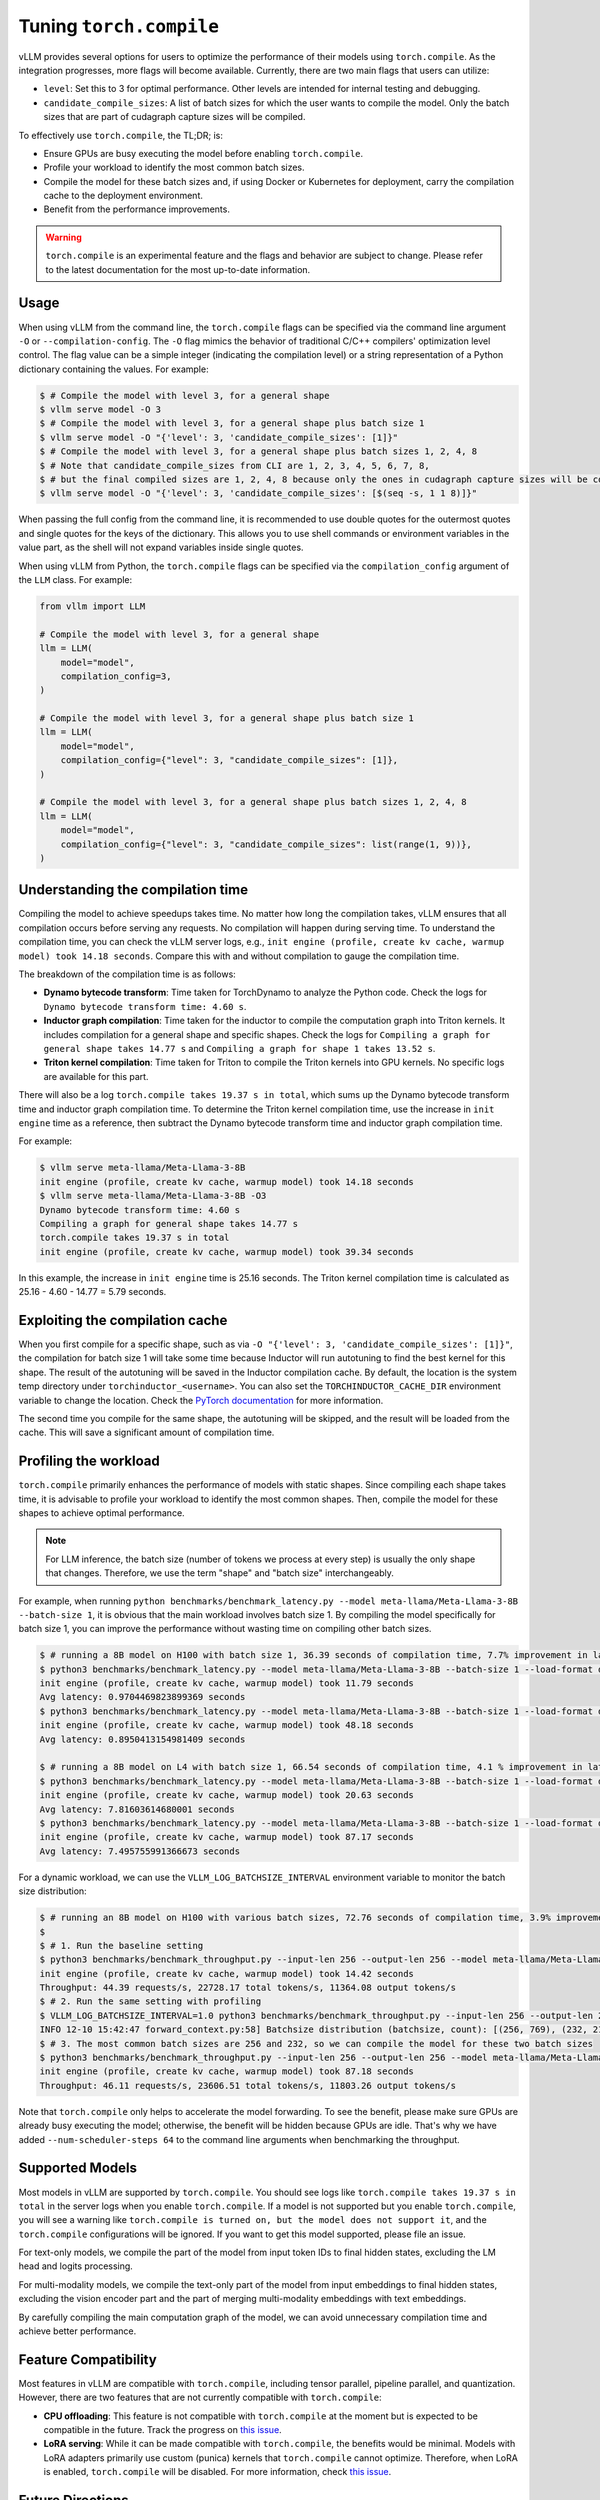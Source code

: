 .. _torch_compile:

Tuning ``torch.compile``
========================

vLLM provides several options for users to optimize the performance of their models using ``torch.compile``. As the integration progresses, more flags will become available. Currently, there are two main flags that users can utilize:

- ``level``: Set this to 3 for optimal performance. Other levels are intended for internal testing and debugging.
- ``candidate_compile_sizes``: A list of batch sizes for which the user wants to compile the model. Only the batch sizes that are part of cudagraph capture sizes will be compiled.

To effectively use ``torch.compile``, the TL;DR; is:

- Ensure GPUs are busy executing the model before enabling ``torch.compile``.
- Profile your workload to identify the most common batch sizes.
- Compile the model for these batch sizes and, if using Docker or Kubernetes for deployment, carry the compilation cache to the deployment environment.
- Benefit from the performance improvements.

.. warning::

    ``torch.compile`` is an experimental feature and the flags and behavior are subject to change. Please refer to the latest documentation for the most up-to-date information.

Usage
-----

When using vLLM from the command line, the ``torch.compile`` flags can be specified via the command line argument ``-O`` or ``--compilation-config``. The ``-O`` flag mimics the behavior of traditional C/C++ compilers' optimization level control. The flag value can be a simple integer (indicating the compilation level) or a string representation of a Python dictionary containing the values. For example:

.. code-block:: bash

    $ # Compile the model with level 3, for a general shape
    $ vllm serve model -O 3
    $ # Compile the model with level 3, for a general shape plus batch size 1
    $ vllm serve model -O "{'level': 3, 'candidate_compile_sizes': [1]}"
    $ # Compile the model with level 3, for a general shape plus batch sizes 1, 2, 4, 8
    $ # Note that candidate_compile_sizes from CLI are 1, 2, 3, 4, 5, 6, 7, 8,
    $ # but the final compiled sizes are 1, 2, 4, 8 because only the ones in cudagraph capture sizes will be compiled.
    $ vllm serve model -O "{'level': 3, 'candidate_compile_sizes': [$(seq -s, 1 1 8)]}"

When passing the full config from the command line, it is recommended to use double quotes for the outermost quotes and single quotes for the keys of the dictionary. This allows you to use shell commands or environment variables in the value part, as the shell will not expand variables inside single quotes.

When using vLLM from Python, the ``torch.compile`` flags can be specified via the ``compilation_config`` argument of the ``LLM`` class. For example:

.. code-block:: python

    from vllm import LLM

    # Compile the model with level 3, for a general shape
    llm = LLM(
        model="model",
        compilation_config=3,
    )

    # Compile the model with level 3, for a general shape plus batch size 1
    llm = LLM(
        model="model",
        compilation_config={"level": 3, "candidate_compile_sizes": [1]},
    )

    # Compile the model with level 3, for a general shape plus batch sizes 1, 2, 4, 8
    llm = LLM(
        model="model",
        compilation_config={"level": 3, "candidate_compile_sizes": list(range(1, 9))},
    )

Understanding the compilation time
----------------------------------

Compiling the model to achieve speedups takes time. No matter how long the compilation takes, vLLM ensures that all compilation occurs before serving any requests. No compilation will happen during serving time. To understand the compilation time, you can check the vLLM server logs, e.g., ``init engine (profile, create kv cache, warmup model) took 14.18 seconds``. Compare this with and without compilation to gauge the compilation time.

The breakdown of the compilation time is as follows:

- **Dynamo bytecode transform**: Time taken for TorchDynamo to analyze the Python code. Check the logs for ``Dynamo bytecode transform time: 4.60 s``.
- **Inductor graph compilation**: Time taken for the inductor to compile the computation graph into Triton kernels. It includes compilation for a general shape and specific shapes. Check the logs for ``Compiling a graph for general shape takes 14.77 s`` and ``Compiling a graph for shape 1 takes 13.52 s``.
- **Triton kernel compilation**: Time taken for Triton to compile the Triton kernels into GPU kernels. No specific logs are available for this part.

There will also be a log ``torch.compile takes 19.37 s in total``, which sums up the Dynamo bytecode transform time and inductor graph compilation time. To determine the Triton kernel compilation time, use the increase in ``init engine`` time as a reference, then subtract the Dynamo bytecode transform time and inductor graph compilation time.

For example:

.. code-block:: bash

    $ vllm serve meta-llama/Meta-Llama-3-8B
    init engine (profile, create kv cache, warmup model) took 14.18 seconds
    $ vllm serve meta-llama/Meta-Llama-3-8B -O3
    Dynamo bytecode transform time: 4.60 s
    Compiling a graph for general shape takes 14.77 s
    torch.compile takes 19.37 s in total
    init engine (profile, create kv cache, warmup model) took 39.34 seconds

In this example, the increase in ``init engine`` time is 25.16 seconds. The Triton kernel compilation time is calculated as 25.16 - 4.60 - 14.77 = 5.79 seconds.

Exploiting the compilation cache
--------------------------------

When you first compile for a specific shape, such as via ``-O "{'level': 3, 'candidate_compile_sizes': [1]}"``, the compilation for batch size 1 will take some time because Inductor will run autotuning to find the best kernel for this shape. The result of the autotuning will be saved in the Inductor compilation cache. By default, the location is the system temp directory under ``torchinductor_<username>``. You can also set the ``TORCHINDUCTOR_CACHE_DIR`` environment variable to change the location. Check the `PyTorch documentation <https://pytorch.org/tutorials/recipes/torch_compile_caching_tutorial.html#torchinductor-cache-dir>`_ for more information.

The second time you compile for the same shape, the autotuning will be skipped, and the result will be loaded from the cache. This will save a significant amount of compilation time.

Profiling the workload
----------------------

``torch.compile`` primarily enhances the performance of models with static shapes. Since compiling each shape takes time, it is advisable to profile your workload to identify the most common shapes. Then, compile the model for these shapes to achieve optimal performance.

.. note::

    For LLM inference, the batch size (number of tokens we process at every step) is usually the only shape that changes. Therefore, we use the term "shape" and "batch size" interchangeably.

For example, when running ``python benchmarks/benchmark_latency.py --model meta-llama/Meta-Llama-3-8B --batch-size 1``, it is obvious that the main workload involves batch size 1. By compiling the model specifically for batch size 1, you can improve the performance without wasting time on compiling other batch sizes.

.. code-block:: bash

    $ # running a 8B model on H100 with batch size 1, 36.39 seconds of compilation time, 7.7% improvement in latency
    $ python3 benchmarks/benchmark_latency.py --model meta-llama/Meta-Llama-3-8B --batch-size 1 --load-format dummy
    init engine (profile, create kv cache, warmup model) took 11.79 seconds
    Avg latency: 0.9704469823899369 seconds
    $ python3 benchmarks/benchmark_latency.py --model meta-llama/Meta-Llama-3-8B --batch-size 1 --load-format dummy -O "{'level': 3, 'candidate_compile_sizes': [1]}"
    init engine (profile, create kv cache, warmup model) took 48.18 seconds
    Avg latency: 0.8950413154981409 seconds

    $ # running a 8B model on L4 with batch size 1, 66.54 seconds of compilation time, 4.1 % improvement in latency
    $ python3 benchmarks/benchmark_latency.py --model meta-llama/Meta-Llama-3-8B --batch-size 1 --load-format dummy
    init engine (profile, create kv cache, warmup model) took 20.63 seconds
    Avg latency: 7.81603614680001 seconds
    $ python3 benchmarks/benchmark_latency.py --model meta-llama/Meta-Llama-3-8B --batch-size 1 --load-format dummy -O "{'level': 3, 'candidate_compile_sizes': [1]}"
    init engine (profile, create kv cache, warmup model) took 87.17 seconds
    Avg latency: 7.495755991366673 seconds

For a dynamic workload, we can use the ``VLLM_LOG_BATCHSIZE_INTERVAL`` environment variable to monitor the batch size distribution:

.. code-block:: bash

    $ # running an 8B model on H100 with various batch sizes, 72.76 seconds of compilation time, 3.9% improvement in throughput
    $
    $ # 1. Run the baseline setting
    $ python3 benchmarks/benchmark_throughput.py --input-len 256 --output-len 256 --model meta-llama/Meta-Llama-3-8B --load-format dummy --num-scheduler-steps 64
    init engine (profile, create kv cache, warmup model) took 14.42 seconds
    Throughput: 44.39 requests/s, 22728.17 total tokens/s, 11364.08 output tokens/s
    $ # 2. Run the same setting with profiling
    $ VLLM_LOG_BATCHSIZE_INTERVAL=1.0 python3 benchmarks/benchmark_throughput.py --input-len 256 --output-len 256 --model meta-llama/Meta-Llama-3-8B --num-scheduler-steps 64
    INFO 12-10 15:42:47 forward_context.py:58] Batchsize distribution (batchsize, count): [(256, 769), (232, 215), ...]
    $ # 3. The most common batch sizes are 256 and 232, so we can compile the model for these two batch sizes
    $ python3 benchmarks/benchmark_throughput.py --input-len 256 --output-len 256 --model meta-llama/Meta-Llama-3-8B --num-scheduler-steps 64 -O "{'level': 3, 'candidate_compile_sizes': [232, 256]}"
    init engine (profile, create kv cache, warmup model) took 87.18 seconds
    Throughput: 46.11 requests/s, 23606.51 total tokens/s, 11803.26 output tokens/s

Note that ``torch.compile`` only helps to accelerate the model forwarding. To see the benefit, please make sure GPUs are already busy executing the model; otherwise, the benefit will be hidden because GPUs are idle. That's why we have added ``--num-scheduler-steps 64`` to the command line arguments when benchmarking the throughput.

Supported Models
----------------

Most models in vLLM are supported by ``torch.compile``. You should see logs like ``torch.compile takes 19.37 s in total`` in the server logs when you enable ``torch.compile``. If a model is not supported but you enable ``torch.compile``, you will see a warning like ``torch.compile is turned on, but the model does not support it``, and the ``torch.compile`` configurations will be ignored. If you want to get this model supported, please file an issue.

For text-only models, we compile the part of the model from input token IDs to final hidden states, excluding the LM head and logits processing.

For multi-modality models, we compile the text-only part of the model from input embeddings to final hidden states, excluding the vision encoder part and the part of merging multi-modality embeddings with text embeddings.

By carefully compiling the main computation graph of the model, we can avoid unnecessary compilation time and achieve better performance.

Feature Compatibility
---------------------

Most features in vLLM are compatible with ``torch.compile``, including tensor parallel, pipeline parallel, and quantization. However, there are two features that are not currently compatible with ``torch.compile``:

- **CPU offloading**: This feature is not compatible with ``torch.compile`` at the moment but is expected to be compatible in the future. Track the progress on `this issue <https://github.com/vllm-project/vllm/issues/10612>`__.
- **LoRA serving**: While it can be made compatible with ``torch.compile``, the benefits would be minimal. Models with LoRA adapters primarily use custom (punica) kernels that ``torch.compile`` cannot optimize. Therefore, when LoRA is enabled, ``torch.compile`` will be disabled. For more information, check `this issue <https://github.com/vllm-project/vllm/issues/10617>`__.


Future Directions
-----------------

In the future, we plan to further reduce the compilation time of ``torch.compile``. Ideally, when we run the same model with the same ``candidate_compile_sizes``, the first run (code start) will take some time to compile, but the second run (warm start) should take close-to-zero time to compile. This is a challenging problem, but we are actively working on it together with the PyTorch team.

Another direction is to introduce more compilation optimization passes. Right now we directly use Inductor to compile the computation graph into Triton kernels. There are many graph-level optimizations that can be done before the compilation. Please stay tuned for more updates.
